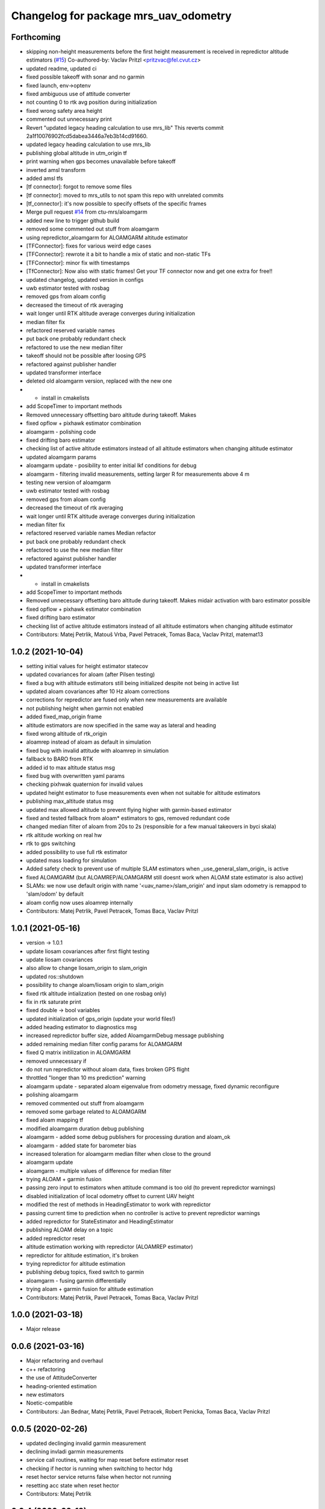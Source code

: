 ^^^^^^^^^^^^^^^^^^^^^^^^^^^^^^^^^^^^^^
Changelog for package mrs_uav_odometry
^^^^^^^^^^^^^^^^^^^^^^^^^^^^^^^^^^^^^^

Forthcoming
-----------
* skipping non-height measurements before the first height measurement is received in repredictor altitude estimators (`#15 <https://github.com/ctu-mrs/mrs_uav_odometry/issues/15>`_)
  Co-authored-by: Vaclav Pritzl <pritzvac@fel.cvut.cz>
* updated readme, updated ci
* fixed possible takeoff with sonar and no garmin
* fixed launch, env->optenv
* fixed ambiguous use of attitude converter
* not counting 0 to rtk avg position during initialization
* fixed wrong safety area height
* commented out unnecessary print
* Revert "updated legacy heading calculation to use mrs_lib" This reverts commit 2a1f10076902fcd5dabea3446a7eb3b14cd91660.
* updated legacy heading calculation to use mrs_lib
* publishing global altitude in utm_origin tf
* print warning when gps becomes unavailable before takeoff
* inverted amsl transform
* added amsl tfs
* [tf connector]: forgot to remove some files
* [tf connector]: moved to mrs_utils to not spam this repo with unrelated commits
* [tf_connector]: it's now possible to specify offsets of the specific frames
* Merge pull request `#14 <https://github.com/ctu-mrs/mrs_uav_odometry/issues/14>`_ from ctu-mrs/aloamgarm
* added new line to trigger github build
* removed some commented out stuff from aloamgarm
* using repredictor_aloamgarm for ALOAMGARM altitude estimator
* [TFConnector]: fixes for various weird edge cases
* [TFConnector]: rewrote it a bit to handle a mix of static and non-static TFs
* [TFConnector]: minor fix with timestamps
* [TfConnector]: Now also with static frames! Get your TF connector now and get one extra for free!!
* updated changelog, updated version in configs
* uwb estimator tested with rosbag
* removed gps from aloam config
* decreased the timeout of rtk averaging
* wait longer until RTK altitude average converges during initialization
* median filter fix
* refactored reserved variable names
* put back one probably redundant check
* refactored to use the new median filter
* takeoff should not be possible after loosing GPS
* refactored against publisher handler
* updated transformer interface
* deleted old aloamgarm version, replaced with the new one
* + install in cmakelists
* add ScopeTimer to important methods
* Removed unnecessary offsetting baro altitude during takeoff. Makes
* fixed opflow + pixhawk estimator combination
* aloamgarm - polishing code
* fixed drifting baro estimator
* checking list of active altitude estimators instead of all altitude estimators when changing altitude estimator
* updated aloamgarm params
* aloamgarm update - posibility to enter initial lkf conditions for debug
* aloamgarm - filtering invalid measurements, setting larger R for measurements above 4 m
* testing new version of aloamgarm
* uwb estimator tested with rosbag
* removed gps from aloam config
* decreased the timeout of rtk averaging
* wait longer until RTK altitude average converges during initialization
* median filter fix
* refactored reserved variable names
  Median refactor
* put back one probably redundant check
* refactored to use the new median filter
* refactored against publisher handler
* updated transformer interface
* + install in cmakelists
* add ScopeTimer to important methods
* Removed unnecessary offsetting baro altitude during takeoff. Makes
  midair activation with baro estimator possible
* fixed opflow + pixhawk estimator combination
* fixed drifting baro estimator
* checking list of active altitude estimators instead of all altitude estimators when changing altitude estimator
* Contributors: Matej Petrlik, Matouš Vrba, Pavel Petracek, Tomas Baca, Vaclav Pritzl, matemat13

1.0.2 (2021-10-04)
------------------
* setting initial values for height estimator statecov
* updated covariances for aloam (after Pilsen testing)
* fixed a bug with altitude estimators still being initialized despite not
  being in active list
* updated aloam covariances after 10 Hz aloam corrections
* corrections for repredictor are fused only when new measurements are
  available
* not publishing height when garmin not enabled
* added fixed_map_origin frame
* altitude estimators are now specified in the same way as lateral and
  heading
* fixed wrong altitude of rtk_origin
* aloamrep instead of aloam as default in simulation
* fixed bug with invalid attitude with aloamrep in simulation
* fallback to BARO from RTK
* added id to max altitude status msg
* fixed bug with overwritten yaml params
* checking pixhwak quaternion for invalid values
* updated height estimator to fuse measurements even when not suitable for
  altitude estimators
* publishing max_altitude status msg
* updated max allowed altitude to prevent flying higher with
  garmin-based estimator
* fixed and tested fallback from aloam* estimators to gps, removed
  redundant code
* changed median filter of aloam from 20s to 2s (responsible for a few
  manual takeovers in byci skala)
* rtk altitude working on real hw
* rtk to gps switching
* added possibility to use full rtk estimator
* updated mass loading for simulation
* Added safety check to prevent use of multiple SLAM estimators when _use_general_slam_origin\_ is active
* fixed ALOAMGARM (but ALOAMREP/ALOAMGARM still doesnt work when ALOAM state estimator is also active)
* SLAMs: we now use default origin with name '<uav_name>/slam_origin' and input slam odometry is remappod to 'slam/odom' by default
* aloam config now uses aloamrep internally
* Contributors: Matej Petrlik, Pavel Petracek, Tomas Baca, Vaclav Pritzl

1.0.1 (2021-05-16)
------------------
* version -> 1.0.1
* update liosam covariances after first flight testing
* update liosam covariances
* also allow to change liosam_origin to slam_origin
* updated ros::shutdown
* possibility to change aloam/liosam origin to slam_origin
* fixed rtk altitude intialization (tested on one rosbag only)
* fix in rtk saturate print
* fixed double -> bool variables
* updated initialization of gps_origin (update your world files!)
* added heading estimator to diagnostics msg
* increased repredictor buffer size, added AloamgarmDebug message publishing
* added remaining median filter config params for ALOAMGARM
* fixed Q matrix initilization in ALOAMGARM
* removed unnecessary if
* do not run repredictor without aloam data, fixes broken GPS flight
* throttled "longer than 10 ms prediction" warning
* aloamgarm update - separated aloam eigenvalue from odometry message, fixed dynamic reconfigure
* polishing aloamgarm
* removed commented out stuff from aloamgarm
* removed some garbage related to ALOAMGARM
* fixed aloam mapping tf
* modified aloamgarm duration debug publishing
* aloamgarm - added some debug publishers for processing duration and aloam_ok
* aloamgarm - added state for barometer bias
* increased toleration for aloamgarm median filter when close to the ground
* aloamgarm update
* aloamgarm - multiple values of difference for median filter
* trying ALOAM + garmin fusion
* passing zero input to estimators when attitude command is too old (to prevent repredictor warnings)
* disabled initialization of local odometry offset to current UAV height
* modified the rest of methods in HeadingEstimator to work with repredictor
* passing current time to prediction when no controller is active to prevent repredictor warnings
* added repredictor for StateEstimator and HeadingEstimator
* publishing ALOAM delay on a topic
* added repredictor reset
* altitude estimation working with repredictor (ALOAMREP estimator)
* repredictor for altitude estimation, it's broken
* trying repredictor for altitude estimation
* publishing debug topics, fixed switch to garmin
* aloamgarm - fusing garmin differentially
* trying aloam + garmin fusion for altitude estimation
* Contributors: Matej Petrlik, Pavel Petracek, Tomas Baca, Vaclav Pritzl

1.0.0 (2021-03-18)
------------------
* Major release

0.0.6 (2021-03-16)
------------------
* Major refactoring and overhaul
* c++ refactoring
* the use of AttitudeConverter
* heading-oriented estimation
* new estimators
* Noetic-compatible
* Contributors: Jan Bednar, Matej Petrlik, Pavel Petracek, Robert Penicka, Tomas Baca, Vaclav Pritzl

0.0.5 (2020-02-26)
------------------
* updated declinging invalid garmin measurement
* declining invladi garmin measurements
* service call routines, waiting for map reset before estimator reset
* checking if hector is running when switching to hector hdg
* reset hector service returns false when hector not running
* resetting acc state when reset hector
* Contributors: Matej Petrlik

0.0.4 (2020-02-18)
------------------
* shorter median filter
* plane cov 100->10 pls keep this value, higher breaks height estimator
* hiccup and failed servoing printing
* better mutexing of max_altitude, better diagnostic print
* Plane will not be set to unreliable ever
* not performing odometry switch if already active
* height estimate published in fcu_untilted frame
* fallback to optflow from gps
* lowered covariance of icp
* fixed taking off with plane estimator
* fixed brick heading deadlock
* updated dynamic reconfigure sequence
* removed covariances overrding default ones
* not fusing mavros velocity
* add icp2d to allowed state estimators for aloam
* gps, optflow, hector work reasonably well with se3 in simulation
* three states
* reset hector service
* diagonal matrices
* not switching estimators when already active
* triggering control update during brick reset only when brick in feedback
* simulation script switches worlds
* switching to garmin when plane height above 4 m
* add aloam_available to diagnostics msg
* fixed awiting for tf in callbackGramin, rmeove timeouts
* max heading brick jump
* hiccup detected is now a warning
* sanitized garmin callback
* better mutexing in mainTimer
* less uninitialized quaternion spam
* brick max jump
* checking nans and uninit quaternion in attitude cmd
* publishing imu in fcu untilted
* using attitude command from control manager instead of mavros target att
* detecting max brick jump
* saturating brick heading, slower fusion
* odom stable using transformer
* stable origin tf
* moved odom_stable transform after tf is publshed
* plane source for brick odometry
* separated local_origin and stable_origin
* brick timeout 0.5 s
* rinfo uppercase lateral estimator
* local_origin should work as intended wven with more active estimators
* fixed deadlock when switching to non-active state estimator
* correct baro offset when on the ground
* height in odom_gps is from the current alt estimator
* local_origin init
* fixed garmin remap
* added default value to GARMIN_FILTERED
* local_origin should start at correct height
* Change garmin input accoring to GARMIN_FILTERED
* moved spam to ros_debug
* local_origin is where the odometry node is started
* initialization of rtk estimator
* baro altitude estimator
* brick_origin uses plane altitude estimator
* service callback are now disabled by default
* Add ALOAM as lateral, heading and height estimator
* added service for toggling service callbacks
* odom_aux now published in main_timer
* cleaned up mainTimer
* improved intialization of local_origin frame
* Add altitude Q to config
* removed altitude_world
* added -Wall to check forgotten return types
* brick timeout
* max height for brick and plane height estimators
* brick altitude switching
* added brick_timeout to config
* updated garmin median filter
* saturating garmin corrections when toggled from off to on
* tuning altitude estimation (not tested with real UAV)
* tuned simulation covariances, publishing mavros odom
* Add covariances of aloam to dynamic reconfigure
* updated t650 mass in launch files
* mrs_rviz_interface in simulation.sh
* added world file resolving code to launch file
* added WORLD_NAME parameter to launch file
* Added missing dynamic reconfigure parameters
* swapped order of checks with garmin
* fixed untilted frame
* preparing for optflow optimized for low altitude
* Add tested version of AltitudeEstimator::ALOAM
* fixed untilted frame
* Add aloam_available to config
* latlon definition of local origin
* add aloam slam as new estimator
* unified parameters common to uav and simulation into one config
* fixed wrong brick height preventing postion fusion
* [TFConnectorDummy]: trees should be connected through GPS origin and not local origin
* [TFConnectorDummy]: added trycatch to lookuptransform to avoid crashes
* brickflow altitude
* added tf_connector_dummy for trivial connecting of TF trees between UAVs
* brickflow implemented, needs tuning
* prediction step triggered by main timer
* added utm tf publisher
* altitude estimator switch bugfix
* height estimator when brick becomes unreliable
* changed brick reliability check
* fixing height when brick unreliable
* fixed flying below 0 height with vio
* fixed wrong frame of gps_local_odom
* fix orientation in odom_stable
* constant prediction rate
* fixing BRICKFLOW estimator
* increased aux publisher rate
* no predictions when brick unreliable
* no more nans in tfs
* fixed for publishing local origin tf
* fixed checking name of estimator
* fcu tf moves again
* fixed altitude in aux estimators
* hopefully pass_rtk_as_odom works now
* fixed tf when using ground truth
* untilted is not unheadinged anymore
* publishing fcu_untilted transform
* fixed origin of GPS and RTK
* fixed pass_rtk_as_odom
* fixed gps origin
* added missing [Odometry] to ROS prints
* fixed measurement rotating bug
* brick and vio altitude estimators
* plane height estimator
* using correct function for fusing tilts
* fallback from BRICK cannot be BRICK
* removed disambiguate brick heading
* fixed inverse of tranform bug
* new reference frames
* fixed heading in odom_aux
* Updated VIO covariances
* fixed bug in angle unwrapping
* optflow in body frame
* rtk_local_odom now contains altitude above takeoff position
* publishing uav_state msg
* icp heading estimator in hector config
* changed namespace from local_origin to uavX/local_origin
* disable odometry callbacks before calling hover (safer)
* udpated hector map reset routine (hover + disable_callbacks)
* added missing parameters to uav config
* brick unreliable when detections stop coming
* updated brick topic
* change drone frame to uav_name/fcu
* implemented resetting routine for hector
* icp estimation runing
* New estimator based on ICP velocities
* Contributors: Jan Bednar, Matej Petrlik, Matej Petrlik (desktop), Matouš Vrba, Pavel Petracek, Pavel Petráček, Petr Stepan, Tomas Baca, Vit Kratky, Vojtech Spurny

0.0.3 (2019-10-25)
------------------
* reset hector map after takeoff (tested in simulation)
* checking hector velocity
* hector reliable after switching estimator
* hector reliability tuning
* updated tracker_status topic to correct one
* fusing zero tilts on the ground
* odometry diag publishes availability of garmin (height_available)
* publishing height (detilted and filtered garmin range)
* publishing innovation
* fixed switching to non-active estimator
* fixed max_altitude = 0
* fixed covariance Q vs R bug
* fixed bug in correction
* updated estimator list for gps in simulation
* StateEstimator static Eigen matrices
* added publishing of pose to rtk_republisher
* fixed uninitialized variables
* hopefully fixed vslam jump bug
* vslam available in simulation
* VSLAM PoseStamped -> PoseWithCovarianceStamped
* vslam pose estimator
* 2nd rehaul of launchfiles
* rehauled launch files
* deleted almost all launchfiles
* fixed noise in velocity, preparing for vio in feedback
* fixed uninitialized variables
* fixed wrong hector corrections due to jumps in hector heading
* fixed measurement for sonar
* slow odom 1 hz
* in hector we trust less
* in hector we trust!
* faster disturbance integration
* Increased covariance of acceleration and velocity state
* sonar enabled
* increased covariance of sonar range
* remap ultrasound
* longer median fileter for sonar
* added missing parameters for simulation
* sonar added
* finished state spam removed
* removed terminal spam
* fixed utm origin initial coordinates
* zoh for hector pose
* running estimators can be now specified in config files
* utm_origin vs. local_origin is now decided based on takeoff estimator
* added missing hector pose remap
* brick estimator changes
* Work in progress on brick estimator
* Switching heading estimators now correctly rotates the lateral state
* Fixed a bug in mavros velocity calculation - RTK should work again
* added pixgarm if to odometry f550 launch file
* child_frame_id problem when switching heading estimator
* Contributors: Matej Petrlik, Matej Petrlik (desktop), Tomas Baca, UAV_44, Vojtech Spurny, uav43, uav5, uav61

0.0.2 (2019-07-01)
------------------
* Switching heading estimator rotates lateral states
* Fixed max altitude
* Moved support functions to separate file
* + Brickflow estimator
* + Hector estimator
* Separate process covariance for optflow launch file
* Slower disturbance acceleration integration
* updated max optflow height
* Detecting VIO failures
* Tuned lateral GPS pos, vel covariances
* Calling failsafe when no fallback odometry available
* + monitor script
* changed rinfo frequency of disturbance force
* Fixed sign of target heading body rate from mavros
* Printing disturbance force values to terminal
* Simplified configs
* Improved tilt fusion, disturbance acceleration
* ICP median filter
* Contributors: Matej Petrlik, Matej Petrlik (desktop), Matěj Petrlík, NAKI, Tomas Baca, Tomáš Báča, Vojtech Spurny, uav3, uav42, uav5, uav60

0.0.1 (2019-05-20)
------------------
